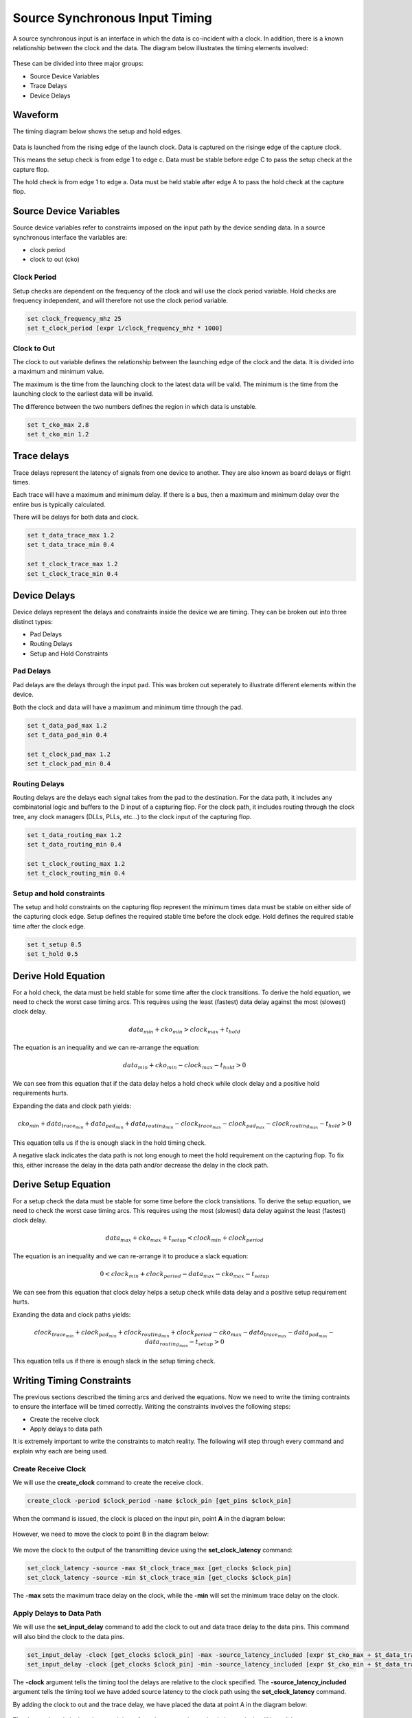 
Source Synchronous Input Timing
===============================

A source synchronous input is an interface in which the data is co-incident with a clock.
In addition, there is a known relationship between the clock and the data.
The diagram below illustrates the timing elements involved:

.. figure:: img/architecture.png
   :alt: architecture

These can be divided into three major groups:

-  Source Device Variables
-  Trace Delays
-  Device Delays

Waveform
--------

The timing diagram below shows the setup and hold edges.

.. figure:: output.svg

Data is launched from the rising edge of the launch clock.
Data is captured on the risinge edge of the capture clock.

This means the setup check is from edge 1 to edge c.
Data must be stable before edge C to pass the setup check at the capture flop.

The hold check is from edge 1 to edge a.
Data must be held stable after edge A to pass the hold check at the capture flop.

Source Device Variables
-----------------------

Source device variables refer to constraints imposed on the input path by the device sending data.
In a source synchronous interface the variables are:

-  clock period
-  clock to out (cko)

Clock Period
~~~~~~~~~~~~

Setup checks are dependent on the frequency of the clock and will use the clock period variable.
Hold checks are frequency independent, and will therefore not use the clock period variable.

.. code:: tcl

    set clock_frequency_mhz 25
    set t_clock_period [expr 1/clock_frequency_mhz * 1000]

Clock to Out
~~~~~~~~~~~~

The clock to out variable defines the relationship between the launching edge of the clock and the data.
It is divided into a maximum and minimum value.

The maximum is the time from the launching clock to the latest data will be valid.
The minimum is the time from the launching clock to the earliest data will be invalid.

The difference between the two numbers defines the region in which data is unstable.

.. code:: tcl

    set t_cko_max 2.8
    set t_cko_min 1.2

Trace delays
------------

Trace delays represent the latency of signals from one device to another.
They are also known as board delays or flight times.

Each trace will have a maximum and minimum delay.
If there is a bus, then a maximum and minimum delay over the entire bus is typically calculated.

There will be delays for both data and clock.

.. code:: tcl

    set t_data_trace_max 1.2
    set t_data_trace_min 0.4

    set t_clock_trace_max 1.2
    set t_clock_trace_min 0.4

Device Delays
-------------

Device delays represent the delays and constraints inside the device we are timing.
They can be broken out into three distinct types:

-  Pad Delays
-  Routing Delays
-  Setup and Hold Constraints

Pad Delays
~~~~~~~~~~

Pad delays are the delays through the input pad.
This was broken out seperately to illustrate different elements within the device.

Both the clock and data will have a maximum and minimum time through the pad.

.. code:: tcl

    set t_data_pad_max 1.2
    set t_data_pad_min 0.4

    set t_clock_pad_max 1.2
    set t_clock_pad_min 0.4

Routing Delays
~~~~~~~~~~~~~~

Routing delays are the delays each signal takes from the pad to the destination.
For the data path, it includes any combinatorial logic and buffers to the D input of a capturing flop.
For the clock path, it includes routing through the clock tree, any clock managers (DLLs, PLLs, etc...) to the clock input of the capturing flop.

.. code:: tcl

    set t_data_routing_max 1.2
    set t_data_routing_min 0.4

    set t_clock_routing_max 1.2
    set t_clock_routing_min 0.4

Setup and hold constraints
~~~~~~~~~~~~~~~~~~~~~~~~~~

The setup and hold constraints on the capturing flop represent the minimum times data must be stable on either side of the capturing clock edge.
Setup defines the required stable time before the clock edge.
Hold defines the required stable time after the clock edge.

.. code:: tcl

    set t_setup 0.5
    set t_hold 0.5

Derive Hold Equation
--------------------

For a hold check, the data must be held stable for some time after the clock transitions.
To derive the hold equation, we need to check the worst case timing arcs.
This requires using the least (fastest) data delay against the most (slowest) clock delay.

.. math:: data_{min} + cko_{min} > clock_{max} + t_{hold}

The equation is an inequality and we can re-arrange the equation:

.. math:: data_{min} + cko_{min} - clock_{max} - t_{hold} > 0

We can see from this equation that if the data delay helps a hold check while clock delay and a positive hold requirements hurts.

Expanding the data and clock path yields:

.. math:: cko_{min} + data_{ trace_{min}} + data_{pad_{min}} + data_{routing_{min}} - clock_{trace_{max}} - clock_{pad_{max}} - clock_{routing_{max}} - t_{hold} > 0

This equation tells us if the is enough slack in the hold timing check.

A negative slack indicates the data path is not long enough to meet the hold requirement on the capturing flop.
To fix this, either increase the delay in the data path and/or decrease the delay in the clock path.

Derive Setup Equation
---------------------

For a setup check the data must be stable for some time before the clock transistions.
To derive the setup equation, we need to check the worst case timing arcs.
This requires using the most (slowest) data delay against the least (fastest) clock delay.

.. math::  data_{max} + cko_{max} + t_{setup} < clock_{min} + clock_{period}

The equation is an inequality and we can re-arrange it to produce a slack equation:

.. math::  0 < clock_{min} + clock_{period} - data_{max} - cko_{max} - t_{setup} 

We can see from this equation that clock delay helps a setup check while data delay and a positive setup requirement hurts.

Exanding the data and clock paths yields:

.. math:: clock_{trace_{min}} + clock_{pad_{min}} + clock_{routing_{min}} + clock_{period} - cko_{max} - data_{trace_{max}} - data_{pad_{max}} - data_{routing_{max}} - t_{setup} > 0

This equation tells us if there is enough slack in the setup timing check.

Writing Timing Constraints
--------------------------

The previous sections described the timing arcs and derived the equations.
Now we need to write the timing contraints to ensure the interface will be timed correctly.
Writing the constraints involves the following steps:

-  Create the receive clock
-  Apply delays to data path

It is extremely important to write the constraints to match reality.
The following will step through every command and explain why each are being used.

Create Receive Clock
~~~~~~~~~~~~~~~~~~~~

We will use the **create_clock** command to create the receive clock.

.. code:: tcl

    create_clock -period $clock_period -name $clock_pin [get_pins $clock_pin]

When the command is issued, the clock is placed on the input pin, point **A** in the diagram below:

.. figure:: img/create_clock.png
   :alt: create\_clock

However, we need to move the clock to point B in the diagram below:

.. figure:: img/set_clock_latency.png
   :alt: set\_clock\_latency

We move the clock to the output of the transmitting device using the **set\_clock\_latency** command:

.. code:: tcl

    set_clock_latency -source -max $t_clock_trace_max [get_clocks $clock_pin]
    set_clock_latency -source -min $t_clock_trace_min [get_clocks $clock_pin]

The **-max** sets the maximum trace delay on the clock, while the **-min** will set the minimum trace delay on the clock.

Apply Delays to Data Path
~~~~~~~~~~~~~~~~~~~~~~~~~

We will use the **set\_input\_delay** command to add the clock to out and data trace delay to the data pins.
This command will also bind the clock to the data pins.

.. code:: tcl

    set_input_delay -clock [get_clocks $clock_pin] -max -source_latency_included [expr $t_cko_max + $t_data_trace_max] [get_pins $data_pins]
    set_input_delay -clock [get_clocks $clock_pin] -min -source_latency_included [expr $t_cko_min + $t_data_trace_max] [get_pins $data_pins]

The **-clock** argument tells the timing tool the delays are relative to the clock specified.
The **-source\_latency\_included** argument tells the timing tool we have added source latency to the clock path using the **set\_clock\_latency** command.

By adding the clock to out and the trace delay, we have placed the data at point A in the diagram below:

.. figure:: img/set_input_delay.png
   :alt: set\_input\_delay

The data path and clock path now originate from the same point so the timing analysis will be valid.

Validating Timing Report
------------------------

It is crucial to validate the timing report generated by the STA tool.
Various elements must be checked to ensure they match what we expect.
This includes:

-  launch clock edge
-  capture clock edge
-  input delay values
-  clock pessimism recovery
-  clock uncertainty
-  data path cells
-  clock path cells
-  slack
